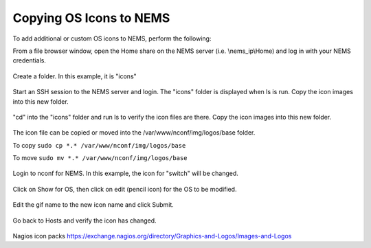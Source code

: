 Copying OS Icons to NEMS
========================
To add additional or custom OS icons to NEMS, perform the following:

From a file browser window, open the Home share on the NEMS server (i.e. \\nems_ip\\Home) and log in with your NEMS credentials.

.. figure:: ../../img/icons_02.PNG
  :width: 600
  :align: center

Create a folder.  In this example, it is "icons"

.. figure:: ../../img/icons_03.PNG
  :width: 600
  :align: center
  
Start an SSH session to the NEMS server and login.  The "icons" folder is displayed when ls is run.
Copy the icon images into this new folder.

.. figure:: ../../img/icons_05.PNG
  :width: 600
  :align: center

"cd" into the "icons" folder and run ls to verify the icon files are there.
Copy the icon images into this new folder.

.. figure:: ../../img/icons_06.PNG
  :width: 600
  :align: center

The icon file can be copied or moved into the /var/www/nconf/img/logos/base folder.

To copy ``sudo cp *.* /var/www/nconf/img/logos/base``

To move ``sudo mv *.* /var/www/nconf/img/logos/base``

.. figure:: ../../img/icons_07.PNG
  :width: 600
  :align: center

Login to nconf for NEMS.
In this example, the icon for "switch" will be changed.

.. figure:: ../../img/icons_09.PNG
  :width: 600
  :align: center

Click on Show for OS, then click on edit (pencil icon) for the OS to be modified.

.. figure:: ../../img/icons_10.PNG
  :width: 600
  :align: center

Edit the gif name to the new icon name and click Submit.

.. figure:: ../../img/icons_11.PNG
  :width: 600
  :align: center

.. figure:: ../../img/icons_12.PNG
  :width: 600
  :align: center

Go back to Hosts and verify the icon has changed.

.. figure:: ../../img/icons_13.PNG
  :width: 600
  :align: center


Nagios icon packs
https://exchange.nagios.org/directory/Graphics-and-Logos/Images-and-Logos